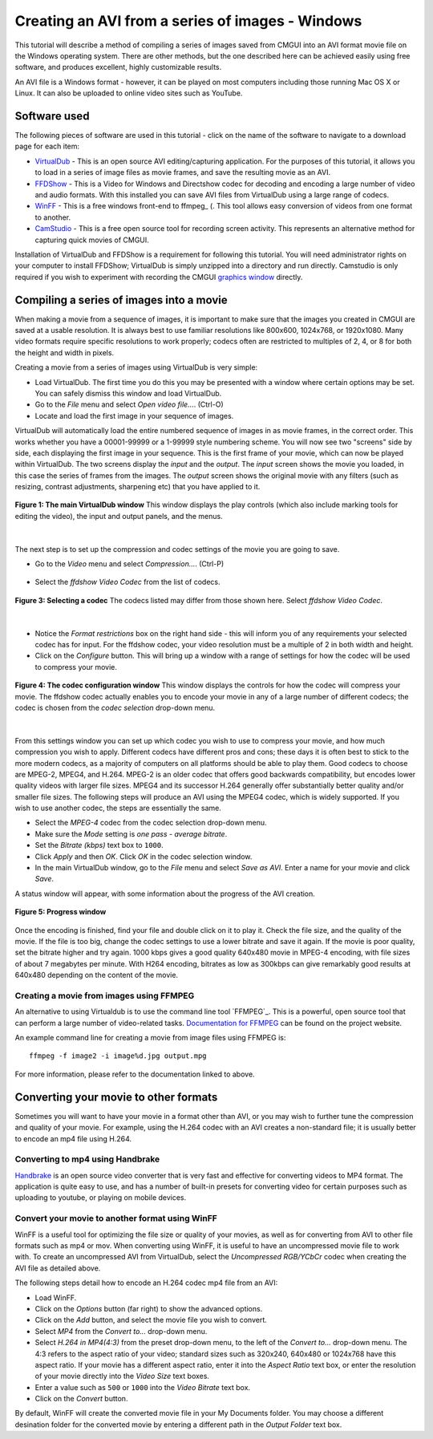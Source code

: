 .. _CMGUI-make-AVI-from-images-windows:

=================================================
Creating an AVI from a series of images - Windows
=================================================

.. _VirtualDub: http://virtualdub.sourceforge.net/
.. _FFDShow: http://www.free-codecs.com/download/FFDshow.htm
.. _WinFF: http://code.google.com/p/winff/
.. _ffmpeg: http://ffmpeg.mplayerhq.hu/
.. _CamStudio: http://camstudio.org/
.. _graphics window: http://www.cmiss.org/cmgui/wiki/UsingCMGUITheGraphicsWindow

This tutorial will describe a method of compiling a series of images saved from CMGUI into an AVI format movie file on the Windows operating system.  There are other methods, but the one described here can be achieved easily using free software, and produces excellent, highly customizable results.

An AVI file is a Windows format - however, it can be played on most computers including those running Mac OS X or Linux.  It can also be uploaded to online video sites such as YouTube.

Software used
=============

The following pieces of software are used in this tutorial - click on the name of the software to navigate to a download page for each item:

* VirtualDub_ - This is an open source AVI editing/capturing application.  For the purposes of this tutorial, it allows you to load in a series of image files as movie frames, and save the resulting movie as an AVI.

* FFDShow_ - This is a Video for Windows and Directshow codec for decoding and encoding a large number of video and audio formats.  With this installed you can save AVI files from VirtualDub using a large range of codecs.

* WinFF_ - This is a free windows front-end to ffmpeg_ (.  This tool allows easy conversion of videos from one format to another.

* CamStudio_ - This is a free open source tool for recording screen activity.  This represents an alternative method for capturing quick movies of CMGUI.

Installation of VirtualDub and FFDShow is a requirement for following this tutorial.  You will need administrator rights on your computer to install FFDShow; VirtualDub is simply unzipped into a directory and run directly.  Camstudio is only required if you wish to experiment with recording the CMGUI `graphics window`_ directly.

Compiling a series of images into a movie
=========================================

When making a movie from a sequence of images, it is important to make sure that the images you created in CMGUI are saved at a usable resolution. It is always best to use familiar resolutions like 800x600, 1024x768, or 1920x1080. Many video formats require specific resolutions to work properly; codecs often are restricted to multiples of 2, 4, or 8 for both the height and width in pixels.

Creating a movie from a series of images using VirtualDub is very simple:

* Load VirtualDub.  The first time you do this you may be presented with a window where certain options may be set.  You can safely dismiss this window and load VirtualDub.

* Go to the *File* menu and select *Open video file...*. (Ctrl-O)

* Locate and load the first image in your sequence of images.

VirtualDub will automatically load the entire numbered sequence of images in as movie frames, in the correct order.  This works whether you have a 00001-99999 or a 1-99999 style numbering scheme.  You will now see two "screens" side by side, each displaying the first image in your sequence.  This is the first frame of your movie, which can now be played within VirtualDub.  The two screens display the *input* and the *output*.  The *input* screen shows the movie you loaded, in this case the series of frames from the images.  The *output* screen shows the original movie with any filters (such as resizing, contrast adjustments, sharpening etc) that you have applied to it.

.. figure:: /cmgui/images/virtualdub1.png
   :align: center

   **Figure 1: The main VirtualDub window** This window displays the play controls (which also include marking tools for editing the video), the input and output panels, and the menus.

| 

The next step is to set up the compression and codec settings of the movie you are going to save.

* Go to the *Video* menu and select *Compression...*. (Ctrl-P)

.. figure:: /cmgui/images/virtualdub2.png
   :align: center

* Select the *ffdshow Video Codec* from the list of codecs.

.. figure:: /cmgui/images/virtualdub3.png
   :align: center
   
   **Figure 3: Selecting a codec** The codecs listed may differ from those shown here.  Select *ffdshow Video Codec*.

| 

* Notice the *Format restrictions* box on the right hand side - this will inform you of any requirements your selected codec has for input.  For the ffdshow codec, your video resolution must be a multiple of 2 in both width and height.

* Click on the *Configure* button.  This will bring up a window with a range of settings for how the codec will be used to compress your movie.

.. figure:: /cmgui/images/virtualdub4.png
   :align: center

   **Figure 4: The codec configuration window** This window displays the controls for how the codec will compress your movie.  The ffdshow codec actually enables you to encode your movie in any of a large number of different codecs; the codec is chosen from the *codec selection* drop-down menu.

| 

From this settings window you can set up which codec you wish to use to compress your movie, and how much compression you wish to apply.  Different codecs have different pros and cons; these days it is often best to stick to the more modern codecs, as a majority of computers on all platforms should be able to play them.  Good codecs to choose are MPEG-2, MPEG4, and H.264.  MPEG-2 is an older codec that offers good backwards compatibility, but encodes lower quality videos with larger file sizes.  MPEG4 and its successor H.264 generally offer substantially better quality and/or smaller file sizes.  The following steps will produce an AVI using the MPEG4 codec, which is widely supported.  If you wish to use another codec, the steps are essentially the same.

* Select the *MPEG-4* codec from the codec selection drop-down menu.

* Make sure the *Mode* setting is *one pass - average bitrate*.

* Set the *Bitrate (kbps)* text box to ``1000``.

* Click *Apply* and then *OK*.  Click *OK* in the codec selection window.

* In the main VirtualDub window, go to the *File* menu and select *Save as AVI*.  Enter a name for your movie and click *Save*.

A status window will appear, with some information about the progress of the AVI creation.

.. figure:: /cmgui/images/virtualdub5.png
   :align: center

   **Figure 5: Progress window**

Once the encoding is finished, find your file and double click on it to play it.  Check the file size, and the quality of the movie.  If the file is too big, change the codec settings to use a lower bitrate and save it again.  If the movie is poor quality, set the bitrate higher and try again. 1000 kbps gives a good quality 640x480 movie in MPEG-4 encoding, with file sizes of about 7 megabytes per minute.  With H264 encoding, bitrates as low as 300kbps can give remarkably good results at 640x480 depending on the content of the movie.

Creating a movie from images using FFMPEG
-----------------------------------------

An alternative to using Virtualdub is to use the command line tool `FFMPEG`_. This is a powerful, open source tool that can perform a large number of video-related tasks. `Documentation for FFMPEG`_ can be found on the project website.

An example command line for creating a movie from image files using FFMPEG is::

   ffmpeg -f image2 -i image%d.jpg output.mpg
   
For more information, please refer to the documentation linked to above.

Converting your movie to other formats
======================================

Sometimes you will want to have your movie in a format other than AVI, or you may wish to further tune the compression and quality of your movie.  For example, using the H.264 codec with an AVI creates a non-standard file; it is usually better to encode an mp4 file using H.264.

Converting to mp4 using Handbrake
---------------------------------

`Handbrake`_ is an open source video converter that is very fast and effective for converting videos to MP4 format. The application is quite easy to use, and has a number of built-in presets for converting video for certain purposes such as uploading to youtube, or playing on mobile devices.

Convert your movie to another format using WinFF
------------------------------------------------

WinFF is a useful tool for optimizing the file size or quality of your movies, as well as for converting from AVI to other file formats such as mp4 or mov. When converting using WinFF, it is useful to have an uncompressed movie file to work with.  To create an uncompressed AVI from VirtualDub, select the *Uncompressed RGB/YCbCr* codec when creating the AVI file as detailed above.  

The following steps detail how to encode an H.264 codec mp4 file from an AVI:

* Load WinFF.

* Click on the *Options* button (far right) to show the advanced options.

* Click on the *Add* button, and select the movie file you wish to convert.

* Select *MP4* from the *Convert to...* drop-down menu.

* Select *H.264 in MP4(4:3)* from the preset drop-down menu, to the left of the *Convert to...* drop-down menu.  The 4:3 refers to the aspect ratio of your video; standard sizes such as 320x240, 640x480 or 1024x768 have this aspect ratio.  If your movie has a different aspect ratio, enter it into the *Aspect Ratio* text box, or enter the resolution of your movie directly into the *Video Size* text boxes.

* Enter a value such as ``500`` or ``1000`` into the *Video Bitrate* text box.

* Click on the *Convert* button.

By default, WinFF will create the converted movie file in your My Documents folder.  You may choose a different desination folder for the converted movie by entering a different path in the *Output Folder* text box.

.. _FFMPEG: http://www.ffmpeg.org/
.. _Documentation for FFMPEG: http://www.ffmpeg.org/ffmpeg.html
.. _Handbrake: http://handbrake.fr/
